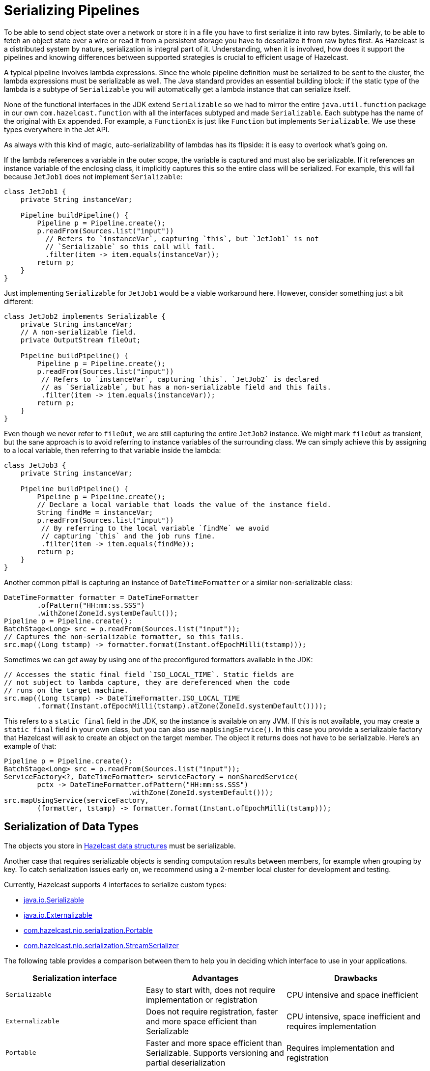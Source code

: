 = Serializing Pipelines

To be able to send object state over a network or store it in a file
you have to first serialize it into raw bytes. Similarly, to be able to
fetch an object state over a wire or read it from a persistent storage
you have to deserialize it from raw bytes first. As Hazelcast is a
distributed system by nature, serialization is integral part of it.
Understanding, when it is involved, how does it support the pipelines
and knowing differences between supported strategies is crucial to
efficient usage of Hazelcast.

A typical pipeline involves lambda expressions. Since the whole
pipeline definition must be serialized to be sent to the cluster, the
lambda expressions must be serializable as well. The Java standard
provides an essential building block: if the static type of the lambda
is a subtype of `Serializable` you will automatically get a lambda
instance that can serialize itself.

None of the functional interfaces in the JDK extend `Serializable` so
we had to mirror the entire `java.util.function` package in our own
`com.hazelcast.function` with all the interfaces subtyped and made
`Serializable`. Each subtype has the name of the original with `Ex`
appended. For example, a `FunctionEx` is just like `Function` but
implements `Serializable`. We use these types everywhere in the
Jet API.

As always with this kind of magic, auto-serializability of lambdas has
its flipside: it is easy to overlook what’s going on.

If the lambda references a variable in the outer scope, the variable is
captured and must also be serializable. If it references an instance
variable of the enclosing class, it implicitly captures this so the
entire class will be serialized. For example, this will fail because
`JetJob1` does not implement `Serializable`:

```java
class JetJob1 {
    private String instanceVar;

    Pipeline buildPipeline() {
        Pipeline p = Pipeline.create();
        p.readFrom(Sources.list("input"))
          // Refers to `instanceVar`, capturing `this`, but `JetJob1` is not
          // `Serializable` so this call will fail.
          .filter(item -> item.equals(instanceVar));
        return p;
    }
}
```

Just implementing `Serializable` for `JetJob1` would be a viable
workaround here. However, consider something just a bit different:

```java
class JetJob2 implements Serializable {
    private String instanceVar;
    // A non-serializable field.
    private OutputStream fileOut;

    Pipeline buildPipeline() {
        Pipeline p = Pipeline.create();
        p.readFrom(Sources.list("input"))
         // Refers to `instanceVar`, capturing `this`. `JetJob2` is declared
         // as `Serializable`, but has a non-serializable field and this fails.
         .filter(item -> item.equals(instanceVar));
        return p;
    }
}
```

Even though we never refer to `fileOut`, we are still capturing the
entire `JetJob2` instance. We might mark `fileOut` as transient, but
the sane approach is to avoid referring to instance variables of the
surrounding class. We can simply achieve this by assigning to a local
variable, then referring to that variable inside the lambda:

```java
class JetJob3 {
    private String instanceVar;

    Pipeline buildPipeline() {
        Pipeline p = Pipeline.create();
        // Declare a local variable that loads the value of the instance field.
        String findMe = instanceVar;
        p.readFrom(Sources.list("input"))
         // By referring to the local variable `findMe` we avoid
         // capturing `this` and the job runs fine.
         .filter(item -> item.equals(findMe));
        return p;
    }
}
```

Another common pitfall is capturing an instance of `DateTimeFormatter`
or a similar non-serializable class:

```java
DateTimeFormatter formatter = DateTimeFormatter
        .ofPattern("HH:mm:ss.SSS")
        .withZone(ZoneId.systemDefault());
Pipeline p = Pipeline.create();
BatchStage<Long> src = p.readFrom(Sources.list("input"));
// Captures the non-serializable formatter, so this fails.
src.map((Long tstamp) -> formatter.format(Instant.ofEpochMilli(tstamp)));
```

Sometimes we can get away by using one of the preconfigured formatters
available in the JDK:

```java
// Accesses the static final field `ISO_LOCAL_TIME`. Static fields are
// not subject to lambda capture, they are dereferenced when the code
// runs on the target machine.
src.map((Long tstamp) -> DateTimeFormatter.ISO_LOCAL_TIME
        .format(Instant.ofEpochMilli(tstamp).atZone(ZoneId.systemDefault())));
```

This refers to a `static final` field in the JDK, so the instance is
available on any JVM. If this is not available, you may create a
`static final` field in your own class, but you can also use
`mapUsingService()`. In this case you provide a serializable factory
that Hazelcast will ask to create an object on the target member. The object
it returns does not have to be serializable. Here’s an example of that:

```java
Pipeline p = Pipeline.create();
BatchStage<Long> src = p.readFrom(Sources.list("input"));
ServiceFactory<?, DateTimeFormatter> serviceFactory = nonSharedService(
        pctx -> DateTimeFormatter.ofPattern("HH:mm:ss.SSS")
                              .withZone(ZoneId.systemDefault()));
src.mapUsingService(serviceFactory,
        (formatter, tstamp) -> formatter.format(Instant.ofEpochMilli(tstamp)));
```

== Serialization of Data Types

The objects you store in xref:data-structures:distributed-data-structures.adoc[Hazelcast data structures] must be serializable.

Another case that requires serializable objects is sending computation
results between members, for example when grouping by key. To catch
serialization issues early on, we recommend using a 2-member local
cluster for development and testing.

Currently, Hazelcast supports 4 interfaces to serialize custom
types:

- link:https://docs.oracle.com/javase/8/docs/api/java/io/Serializable.html[java.io.Serializable]
- link:https://docs.oracle.com/javase/8/docs/api/java/io/Externalizable.html[java.io.Externalizable]
- link:https://docs.hazelcast.org/docs/{page-component-version}/javadoc/com/hazelcast/nio/serialization/Portable.html[com.hazelcast.nio.serialization.Portable]
- link:https://docs.hazelcast.org/docs/{page-component-version}/javadoc/com/hazelcast/nio/serialization/StreamSerializer.html[com.hazelcast.nio.serialization.StreamSerializer]

The following table provides a comparison between them to help you in
deciding which interface to use in your applications.

[cols="m,a,a"]
|===
|Serialization interface|Advantages|Drawbacks

|Serializable
|Easy to start with, does not require implementation or registration
|CPU intensive and space inefficient

|Externalizable
|Does not require registration, faster and more space efficient than Serializable
|CPU intensive, space inefficient and requires implementation

|Portable
|Faster and more space efficient than Serializable. Supports versioning and partial deserialization
|Requires implementation and registration

|StreamSerializer
|Fastest and lightest
|Requires implementation and registration
|===

Below you can find rough performance numbers you can expect when
employing each of those strategies. A straightforward benchmark that
continuously serializes and then deserializes this simple object:

```java
class Person {
    private String firstName;
    private String lastName;
    private int age;
    private float height;
}
```

yields following throughputs:

```
# Processor: Intel(R) Core(TM) i7-4700HQ CPU @ 2.40GHz
# VM version: JDK 13, OpenJDK 64-Bit Server VM, 13+33

Benchmark                              Mode  Cnt  Score   Error   Units
SerializationBenchmark.serializable   thrpt    3  0.259 ± 0.087  ops/us
SerializationBenchmark.externalizable thrpt    3  0.846 ± 0.057  ops/us
SerializationBenchmark.portable       thrpt    3  1.171 ± 0.539  ops/us
SerializationBenchmark.stream         thrpt    3  4.828 ± 1.227  ops/us
```

Here are the sizes of the serialized form by each serializer:

```
Strategy                                        Number of Bytes  Overhead %
java.io.Serializable                                        162         523
java.io.Externalizable                                       87         234
com.hazelcast.nio.serialization.Portable                    104         300
com.hazelcast.nio.serialization.StreamSerializer             26           0
```

You can see that using plain `Serializable` can easily become a
bottleneck in your application, as even with this simple data type it's
more than an order of magnitude slower than other serialization options,
not to mention very wasteful with memory.

== Write a Custom Serializer

For the best performance and simplest implementation we recommend using
the Hazelcast
link:https://docs.hazelcast.org/docs/{page-component-version}/javadoc/com/hazelcast/nio/serialization/StreamSerializer.html[StreamSerializer]
mechanism. Here is a sample implementation for a `Person` class:

```java
class PersonSerializer implements StreamSerializer<Person> {

    private static final int TYPE_ID = 1;

    @Override
    public int getTypeId() {
        return TYPE_ID;
    }

    @Override
    public void write(ObjectDataOutput out, Person person) throws IOException {
        out.writeUTF(person.firstName);
        out.writeUTF(person.lastName);
        out.writeInt(person.age);
        out.writeFloat(person.height);
    }

    @Override
    public Person read(ObjectDataInput in) throws IOException {
        return new Person(in.readUTF(), in.readUTF(), in.readInt(), in.readFloat());
    }
}
```

The type ID you use must be unique across all the serializers you
register for a job, and additionally it must not clash with any
global serializers you registered with the Hazelcast cluster.

== Register a Serializer for a Single job

You can register a serializer in a job's configuration object:

```java
new JobConfig()
    .registerSerializer(Person.class, PersonSerializer.class)
```

Such a serializer is scoped: Its type ID doesn't clash with the
same type ID in another job. However, if you also use the serializer
hook to register a global serializer on the Hazelcast cluster, a job-local ID
would clash with it. The job-local serializer takes precedence, but it
is best to avoid such clashes due to the potential for surprising
behavior and hard-to-diagnose bugs.

The Jet engine uses the job-local serializer to serialize the objects as they
travel through the pipeline (over distributed DAG edges) and get
saved to snapshots.

Job-level serializers can also be used with xref:sources-sinks.adoc[sources and sinks] that use in-memory data structures. You can read from/write to a local
`Observable`, `IList`, `IMap` or `ICache`. We are working on adding the
ability to read from an `IMap` using a user-defined predicate and
projections, update an `IMap`, and read from `EventJournal`.

== Register a Serializer with the Hazelcast cluster

You can register a serializer with the Hazelcast cluster, before starting it.
For that you need a `SerializerHook`:

```java
class PersonSerializerHook implements SerializerHook<Person> {

    @Override
    public Class<Person> getSerializationType() {
        return Person.class;
    }

    @Override
    public Serializer createSerializer() {
        return new PersonSerializer();
    }

    @Override
    public boolean isOverwritable() {
        return true;
    }
}
```

Hazelcast uses the Java service discovery mechanism to find your
serializer hook. You should create a JAR with the serializer hook and
its dependent classes, and the JAR should have a file
`META-INF/services/com.hazelcast.SerializerHook` with the
fully-qualified name of the serializer hook class:

```
com.hazelcast.samples.jet.PersonSerializerHook
```

Alternatively, you can add the following configuration to
`hazelcast.yaml`:

```yaml
hazelcast:
  serialization:
    serializers:
      serializer:
        "type-class": "com.hazelcast.samples.jet.Person"
        "class-name": "com.hazelcast.samples.jet.PersonSerializer"
```

Put the JAR containing the serializer hook and related classes in the
`$HZ_HOME/lib` directory. Make sure that each registered serializer
has a unique type ID.

The advantage of a cluster-level serializer is that it is supported in
all Hazelcast features.

== 3rd-Party Serialization Support

=== Google Protocol Buffers

Since the classes generated by Google Protocol Buffers (Protobuf)
already implement `java.io.Serializable`, Hazelcast automatically
supports them without a custom serializer. However, for best performance
we encourage registering a Protobuf-specific serializer. There is a Jet
extension module that simplifies this for Protobuf version 3.

If you want to use it locally within a job, add the extension as a
dependency to your job's project:

[tabs] 
==== 
Gradle:: 
+ 
-- 
[source,groovy,subs="attributes+"]
----
compile "com.hazelcast.jet:hazelcast-jet-protobuf:{page-component-version}"
----
--
Maven:: 
+ 
-- 
[source,xml,subs="attributes+"]
----
<dependency>
    <groupId>com.hazelcast.jet</groupId>
    <artifactId>hazelcast-jet-protobuf</artifactId>
    <version>{page-component-version}</version>
</dependency>
----
--
====

Implement the adapter by extending the provided class (where `Person`
is of any Protobuf `GeneratedMessageV3` type):

```java
class PersonSerializer extends ProtobufSerializer<Person> {

    private static final int TYPE_ID = 1;

    PersonSerializer() {
        super(Person.class, TYPE_ID);
    }
}
```

Then register it with the job:

```java
new JobConfig()
    .registerSerializer(Person.class, PersonSerializer.class)
```

Also make sure that the Protobuf extension JAR is either on the
cluster's classpath or inlined into your job JAR by creating a fat
JAR.

You can also install the serializer in the Hazelcast cluster by implementing
and registering a serialization hook, as explained above.
